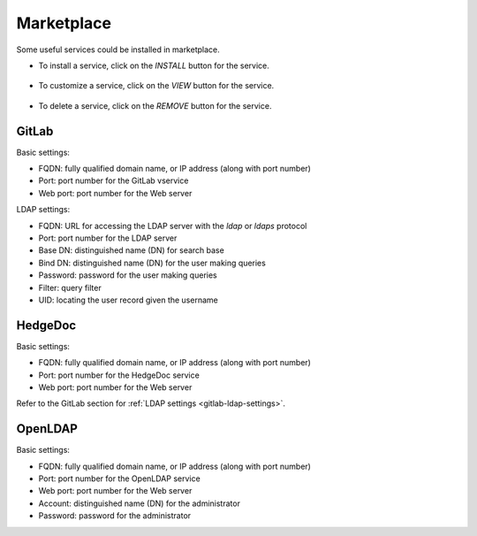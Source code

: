 ###########
Marketplace
###########

Some useful services could be installed in marketplace.

.. image:: /_static/imgs/administration/marketplace/view_marketplace.png
    :width: 600

* To install a service, click on the *INSTALL* button for the service.

    .. image:: /_static/imgs/administration/marketplace/add_service_1.png
        :width: 300

* To customize a service, click on the *VIEW* button for the service.

    .. image:: /_static/imgs/administration/marketplace/set_service_1.png
        :width: 300

* To delete a service, click on the *REMOVE* button for the service.

GitLab
======

Basic settings:

* FQDN: fully qualified domain name, or IP address (along with port number)
* Port: port number for the GitLab vservice
* Web port: port number for the Web server

.. _gitlab-ldap-settings:

LDAP settings:

* FQDN: URL for accessing the LDAP server with the *ldap* or *ldaps* protocol
* Port: port number for the LDAP server
* Base DN: distinguished name (DN) for search base
* Bind DN: distinguished name (DN) for the user making queries
* Password: password for the user making queries
* Filter: query filter
* UID: locating the user record given the username

HedgeDoc
========

Basic settings:

* FQDN: fully qualified domain name, or IP address (along with port number)
* Port: port number for the HedgeDoc service
* Web port: port number for the Web server

Refer to the GitLab section for :ref:`LDAP settings <gitlab-ldap-settings>`.

OpenLDAP
========

Basic settings:

* FQDN: fully qualified domain name, or IP address (along with port number)
* Port: port number for the OpenLDAP service
* Web port: port number for the Web server
* Account: distinguished name (DN) for the administrator
* Password: password for the administrator

